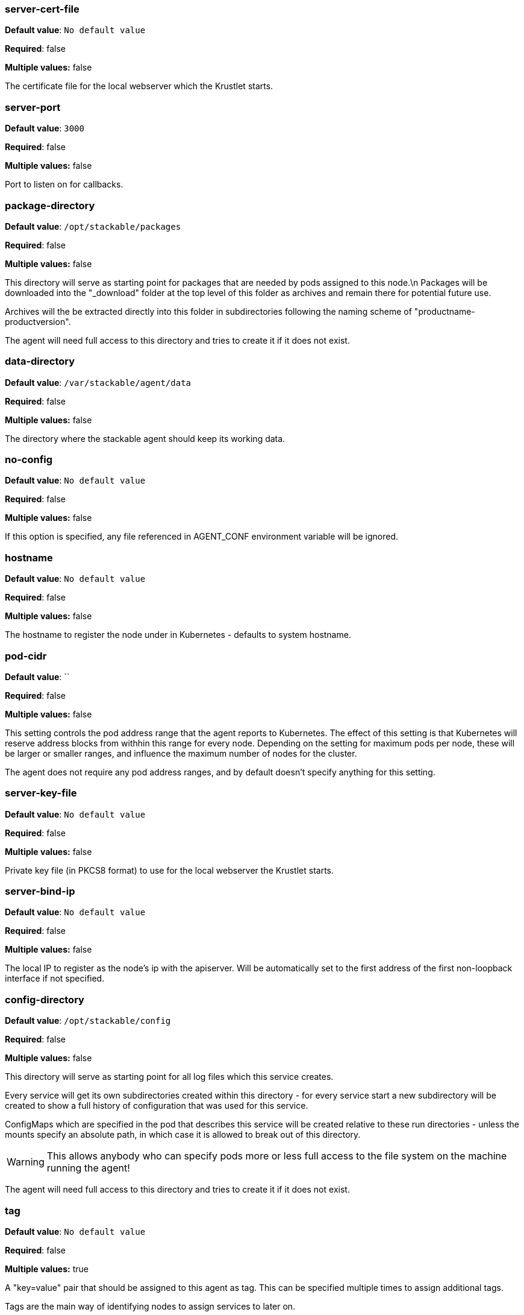 


=== server-cert-file

*Default value*: `No default value`

*Required*: false

*Multiple values:* false


The certificate file for the local webserver which the Krustlet starts.


=== server-port

*Default value*: `3000`

*Required*: false

*Multiple values:* false


Port to listen on for callbacks.


=== package-directory

*Default value*: `/opt/stackable/packages`

*Required*: false

*Multiple values:* false


This directory will serve as starting point for packages that are needed by pods assigned to this node.\n Packages will be downloaded into the "_download" folder at the top level of this folder as archives and remain there for potential future use.

Archives will the be extracted directly into this folder in subdirectories following the naming
scheme of "productname-productversion".

The agent will need full access to this directory and tries to create it if it does not exist.


=== data-directory

*Default value*: `/var/stackable/agent/data`

*Required*: false

*Multiple values:* false


The directory where the stackable agent should keep its working data.


=== no-config

*Default value*: `No default value`

*Required*: false

*Multiple values:* false


If this option is specified, any file referenced in AGENT_CONF environment variable will be ignored.


=== hostname

*Default value*: `No default value`

*Required*: false

*Multiple values:* false


The hostname to register the node under in Kubernetes - defaults to system hostname.


=== pod-cidr

*Default value*: ``

*Required*: false

*Multiple values:* false


This setting controls the pod address range that the agent reports to Kubernetes.
The effect of this setting is that Kubernetes will reserve address blocks from withhin this range for every node.
Depending on the setting for maximum pods per node, these will be larger or smaller ranges, and influence the maximum number of nodes for the cluster.

The agent does not require any pod address ranges, and by default doesn't specify anything for this setting.


=== server-key-file

*Default value*: `No default value`

*Required*: false

*Multiple values:* false


Private key file (in PKCS8 format) to use for the local webserver the Krustlet starts.


=== server-bind-ip

*Default value*: `No default value`

*Required*: false

*Multiple values:* false


The local IP to register as the node's ip with the apiserver. Will be automatically set to the first address of the first non-loopback interface if not specified.


=== config-directory

*Default value*: `/opt/stackable/config`

*Required*: false

*Multiple values:* false


This directory will serve as starting point for all log files which this service creates.

Every service will get its own subdirectories created within this directory - for every service start a
new subdirectory will be created to show a full history of configuration that was used for this service.

ConfigMaps which are specified in the pod that describes this service will be created relative to these run
directories - unless the mounts specify an absolute path, in which case it is allowed to break out of this directory.

WARNING: This allows anybody who can specify pods more or less full access to the file system on the machine running the agent!

The agent will need full access to this directory and tries to create it if it does not exist.


=== tag

*Default value*: `No default value`

*Required*: false

*Multiple values:* true


A "key=value" pair that should be assigned to this agent as tag. This can be specified multiple times to assign additional tags.

Tags are the main way of identifying nodes to assign services to later on.


=== log-directory

*Default value*: `/opt/stackable/logs`

*Required*: false

*Multiple values:* false


This directory will serve as starting point for all log files which this service creates.
Every service will get its own subdirectory created within this directory.
Anything that is then specified in the log4j config or similar files will be resolved relatively to this directory.

The agent will need full access to this directory and tries to create it if it does not exist.


=== bootstrap-file

*Default value*: `/etc/kubernetes/bootstrap-kubelet.conf`

*Required*: false

*Multiple values:* false


The bootstrap file to use in case Kubernetes bootstraping is used to add the agent.